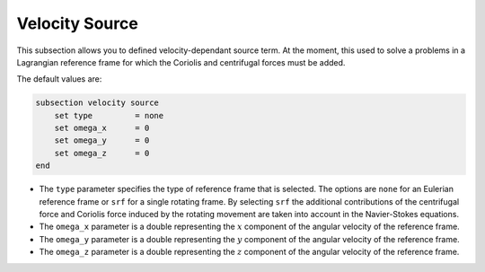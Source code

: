 Velocity Source
~~~~~~~~~~~~~~~~

This subsection allows you to defined velocity-dependant source term. At the moment, this used to solve a problems in a Lagrangian reference frame for which the Coriolis and centrifugal forces must be added.

The default values are:

.. code-block:: text

    subsection velocity source
        set type         = none
        set omega_x      = 0
        set omega_y      = 0
        set omega_z      = 0
    end

* The ``type`` parameter specifies the type of reference frame that is selected. The options are ``none`` for an Eulerian reference frame or ``srf`` for a single rotating frame. By selecting ``srf`` the additional contributions of the centrifugal force and Coriolis force induced by the rotating movement are taken into account in the Navier-Stokes equations.

* The ``omega_x`` parameter is a double representing the :math:`x` component of the angular velocity of the reference frame.

* The ``omega_y`` parameter is a double representing the :math:`y` component of the angular velocity of the reference frame.

* The ``omega_z`` parameter is a double representing the :math:`z` component of the angular velocity of the reference frame.
